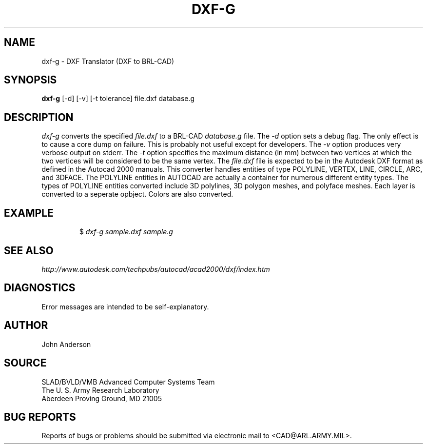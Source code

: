 .TH DXF-G 1 BRL-CAD
.SH NAME
dxf-g \- DXF Translator (DXF to BRL-CAD)
.SH SYNOPSIS
.B dxf-g
[-d] [-v] [-t tolerance] file.dxf database.g
.SH DESCRIPTION
.I dxf-g\^
converts the specified
.I file.dxf
to a BRL-CAD
.I database.g
file.
The
.I -d
option sets a debug flag. The only effect is to cause a core dump on failure.
This is probably not useful except for developers.
The
.I -v
option produces very verbose output on stderr.
The
.I -t
option specifies the maximum distance (in mm) between two vertices at which the two vertices
will be considered to be the same vertex.
The
.I file.dxf
file is expected to be in the Autodesk DXF format as defined in the
Autocad 2000 manuals. This converter handles entities of type POLYLINE, VERTEX, LINE, CIRCLE, ARC, and 3DFACE.
The POLYLINE entities in AUTOCAD are actually a container for numerous different entity types. The types
of POLYLINE entities converted include 3D polylines, 3D polygon meshes, and polyface meshes.
Each layer is converted to a seperate opbject. Colors are also converted.
.SH EXAMPLE
.RS
$ \|\fIdxf-g \|sample.dxf \|sample.g\fP
.RE
.SH "SEE ALSO"
.I
http://www.autodesk.com/techpubs/autocad/acad2000/dxf/index.htm
.SH DIAGNOSTICS
Error messages are intended to be self-explanatory.
.SH AUTHOR
John Anderson
.SH SOURCE
SLAD/BVLD/VMB Advanced Computer Systems Team
.br
The U. S. Army Research Laboratory
.br
Aberdeen Proving Ground, MD  21005
.SH "BUG REPORTS"
Reports of bugs or problems should be submitted via electronic
mail to <CAD@ARL.ARMY.MIL>.
